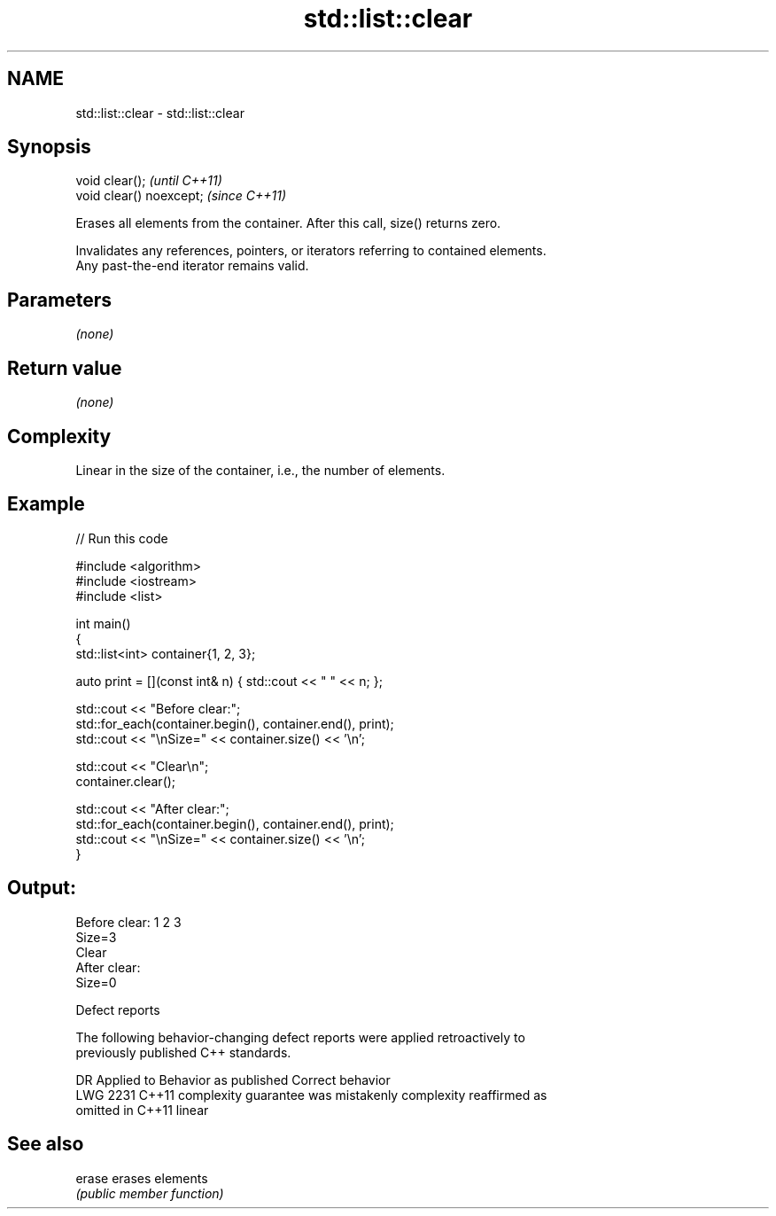 .TH std::list::clear 3 "2022.03.29" "http://cppreference.com" "C++ Standard Libary"
.SH NAME
std::list::clear \- std::list::clear

.SH Synopsis
   void clear();           \fI(until C++11)\fP
   void clear() noexcept;  \fI(since C++11)\fP

   Erases all elements from the container. After this call, size() returns zero.

   Invalidates any references, pointers, or iterators referring to contained elements.
   Any past-the-end iterator remains valid.

.SH Parameters

   \fI(none)\fP

.SH Return value

   \fI(none)\fP

.SH Complexity

   Linear in the size of the container, i.e., the number of elements.

.SH Example


// Run this code

 #include <algorithm>
 #include <iostream>
 #include <list>

 int main()
 {
     std::list<int> container{1, 2, 3};

     auto print = [](const int& n) { std::cout << " " << n; };

     std::cout << "Before clear:";
     std::for_each(container.begin(), container.end(), print);
     std::cout << "\\nSize=" << container.size() << '\\n';

     std::cout << "Clear\\n";
     container.clear();

     std::cout << "After clear:";
     std::for_each(container.begin(), container.end(), print);
     std::cout << "\\nSize=" << container.size() << '\\n';
 }

.SH Output:

 Before clear: 1 2 3
 Size=3
 Clear
 After clear:
 Size=0

  Defect reports

   The following behavior-changing defect reports were applied retroactively to
   previously published C++ standards.

      DR    Applied to          Behavior as published              Correct behavior
   LWG 2231 C++11      complexity guarantee was mistakenly     complexity reaffirmed as
                       omitted in C++11                        linear

.SH See also

   erase erases elements
         \fI(public member function)\fP
